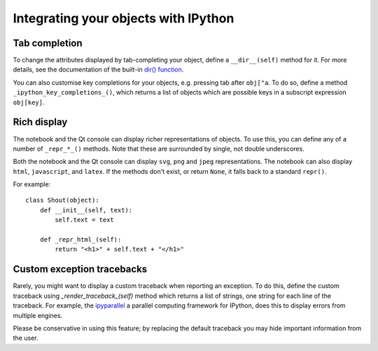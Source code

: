 .. _integrating:

=====================================
Integrating your objects with IPython
=====================================

Tab completion
==============

To change the attributes displayed by tab-completing your object, define a
``__dir__(self)`` method for it. For more details, see the documentation of the
built-in `dir() function <http://docs.python.org/library/functions.html#dir>`_.

You can also customise key completions for your objects, e.g. pressing tab after
``obj["a``. To do so, define a method ``_ipython_key_completions_()``, which
returns a list of objects which are possible keys in a subscript expression
``obj[key]``.

.. versionadded:: 5.0
   Custom key completions

Rich display
============

The notebook and the Qt console can display richer representations of objects.
To use this, you can define any of a number of ``_repr_*_()`` methods. Note that
these are surrounded by single, not double underscores.

Both the notebook and the Qt console can display ``svg``, ``png`` and ``jpeg``
representations. The notebook can also display ``html``, ``javascript``,
and ``latex``. If the methods don't exist, or return ``None``, it falls
back to a standard ``repr()``.

For example::

    class Shout(object):
        def __init__(self, text):
            self.text = text
        
        def _repr_html_(self):
            return "<h1>" + self.text + "</h1>"

Custom exception tracebacks
===========================

Rarely, you might want to display a custom traceback when reporting an
exception. To do this, define the custom traceback using
`_render_traceback_(self)` method which returns a list of strings, one string
for each line of the traceback. For example, the `ipyparallel
<http://ipyparallel.readthedocs.io/>`__ a parallel computing framework for
IPython, does this to display errors from multiple engines.

Please be conservative in using this feature; by replacing the default traceback
you may hide important information from the user.
